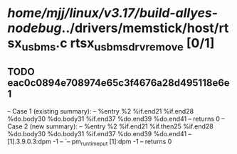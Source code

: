 #+TODO: TODO CHECK | BUG DUP
* /home/mjj/linux/v3.17/build-allyes-nodebug/../drivers/memstick/host/rtsx_usb_ms.c rtsx_usb_ms_drv_remove [0/1]
** TODO eac0c0894e708974e65c3f4676a28d495118e6e1
   -- Case 1 (existing summary):
   --     %entry %2 %if.end21 %if.end28 %do.body30 %do.body31 %if.end37 %do.end39 %do.end41
   --         returns 0
   -- Case 2 (new summary):
   --     %entry %2 %if.end21 %if.then25 %if.end28 %do.body30 %do.body31 %if.end37 %do.end39 %do.end41
   --         [1].3.9.0.3:dpm -1
   --         `-- pm_runtime_put [1]:dpm -1
   --         returns 0
